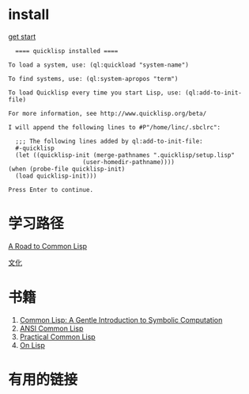 * install
  [[https://lisp-lang.org/learn/getting-started/][get start]]

  #+begin_example
      ==== quicklisp installed ====

	To load a system, use: (ql:quickload "system-name")

	To find systems, use: (ql:system-apropos "term")

	To load Quicklisp every time you start Lisp, use: (ql:add-to-init-file)

	For more information, see http://www.quicklisp.org/beta/

    I will append the following lines to #P"/home/linc/.sbclrc":

      ;;; The following lines added by ql:add-to-init-file:
      #-quicklisp
      (let ((quicklisp-init (merge-pathnames ".quicklisp/setup.lisp"
					     (user-homedir-pathname))))
	(when (probe-file quicklisp-init)
	  (load quicklisp-init)))

    Press Enter to continue.
  #+end_example

* 学习路径
  [[https://stevelosh.com/blog/2018/08/a-road-to-common-lisp/][A Road to Common Lisp]]

  [[http://www.paulgraham.com/lisp.html][文化]]

* 书籍
  1. [[https://www.cs.cmu.edu/~dst/LispBook/][Common Lisp: A Gentle Introduction to Symbolic Computation]]
  2. [[https://acl.readthedocs.io/en/latest/zhTW/index.html][ANSI Common Lisp]]
  3. [[http://www.gigamonkeys.com/book/][Practical Common Lisp]]
  4. [[http://www.paulgraham.com/onlisptext.html][On Lisp]]

* 有用的链接
